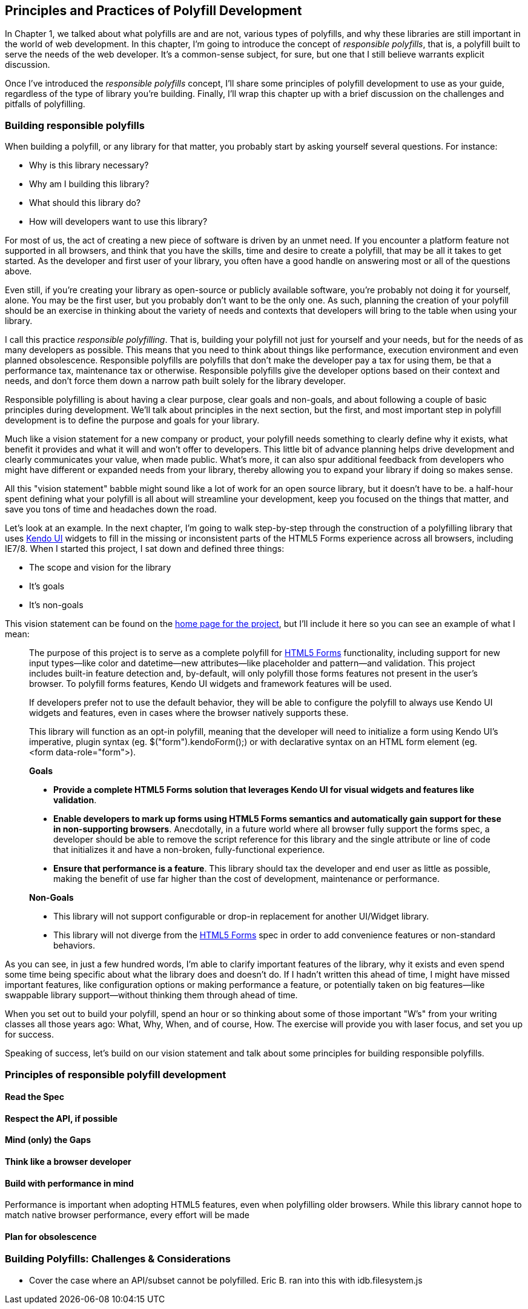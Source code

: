 [[polyfills_chapter_2]]
== Principles and Practices of Polyfill Development

In Chapter 1, we talked about what polyfills are and are not, various types of polyfills, and why these libraries are still important in the world of web development. In this chapter, I'm going to introduce the concept of _responsible polyfills_, that is, a polyfill built to serve the needs of the web developer. It's a common-sense subject, for sure, but one that I still believe warrants explicit discussion.

Once I've introduced the _responsible polyfills_ concept, I'll share some principles of polyfill development to use as your guide, regardless of the type of library you're building. Finally, I'll wrap this chapter up with a brief discussion on the challenges and pitfalls of polyfilling.

=== Building responsible polyfills

When building a polyfill, or any library for that matter, you probably start by asking yourself several questions. For instance: 

* Why is this library necessary?
* Why am I building this library?
* What should this library do?
* How will developers want to use this library?

For most of us, the act of creating a new piece of software is driven by an unmet need. If you encounter a platform feature not supported in all browsers, and think that you have the skills, time and desire to create a polyfill, that may be all it takes to get started. As the developer and first user of your library, you often have a good handle on answering most or all of the questions above.

Even still, if you're creating your library as open-source or publicly available software, you're probably not doing it for yourself, alone. You may be the first user, but you probably don't want to be the only one. As such, planning the creation of your polyfill should be an exercise in thinking about the variety of needs and contexts that developers will bring to the table when using your library.

I call this practice _responsible polyfilling_. That is, building your polyfill not just for yourself and your needs, but for the needs of as many developers as possible. This means that you need to think about things like performance, execution environment and even planned obsolescence. Responsible polyfills are polyfills that don't make the developer pay a tax for using them, be that a performance tax, maintenance tax or otherwise. Responsible polyfills give the developer options based on their context and needs, and don't force them down a narrow path built solely for the library developer.

Responsible polyfilling is about having a clear purpose, clear goals and non-goals, and about following a couple of basic principles during development. We'll talk about principles in the next section, but the first, and most important step in polyfill development is to define the purpose and goals for your library. 

Much like a vision statement for a new company or product, your polyfill needs something to clearly define why it exists, what benefit it provides and what it will and won't offer to developers. This little bit of advance planning helps drive development and clearly communicates your value, when made public. What's more, it can also spur additional feedback from developers who might have different or expanded needs from your library, thereby allowing you to expand your library if doing so makes sense.

All this "vision statement" babble might sound like a lot of work for an open source library, but it doesn't have to be. a half-hour spent defining what your polyfill is all about will streamline your development, keep you focused on the things that matter, and save you tons of time and headaches down the road. 

Let's look at an example. In the next chapter, I'm going to walk  step-by-step through the construction of a polyfilling library that uses http://www.kendoui.com[Kendo UI] widgets to fill in the missing or inconsistent parts of the HTML5 Forms experience across all browsers, including IE7/8. When I started this project, I sat down and defined three things:

* The scope and vision for the library
* It's goals
* It's non-goals

This vision statement can be found on the https://github.com/kendo-labs/kendo-ui-forms[home page for the project], but I'll include it here so you can see an example of what I mean:

[quote]
____
The purpose of this project is to serve as a complete polyfill for http://www.w3.org/TR/2011/WD-html5-20110525/forms.html[HTML5 Forms] functionality, including support for new input types--like color and datetime--new attributes--like placeholder and pattern--and validation. This project includes built-in feature detection and, by-default, will only polyfill those forms features not present in the user's browser. To polyfill forms features, Kendo UI widgets and framework features will be used.

If developers prefer not to use the default behavior, they will be able to configure the polyfill to always use Kendo UI widgets and features, even in cases where the browser natively supports these.

This library will function as an opt-in polyfill, meaning that the developer will need to initialize a form using Kendo UI's imperative, plugin syntax (eg. +$("form").kendoForm();+) or with declarative syntax on an HTML form element (eg. +<form data-role="form">+). 

*Goals*

* *Provide a complete HTML5 Forms solution that leverages Kendo UI for visual widgets and features like validation*.
* *Enable developers to mark up forms using HTML5 Forms semantics and automatically gain support for these in non-supporting browsers*. Anecdotally, in a future world where all browser fully support the forms spec, a developer should be able to remove the script reference for this library and the single attribute or line of code that initializes it and have a non-broken, fully-functional experience.
* *Ensure that performance is a feature*. This library should tax the developer and end user as little as possible, making the benefit of use far higher than the cost of development, maintenance or performance.

*Non-Goals*

* This library will not support configurable or drop-in replacement for another UI/Widget library.
* This library will not diverge from the http://www.w3.org/TR/2011/WD-html5-20110525/forms.html[HTML5 Forms] spec in order to add convenience features or non-standard behaviors.
____

As you can see, in just a few hundred words, I'm able to clarify important features of the library, why it exists and even spend some time being specific about what the library does and doesn't do. If I hadn't written this ahead of time, I might have missed important features, like configuration options or making performance a feature, or potentially taken on big features--like swappable library support--without thinking them through ahead of time.

When you set out to build your polyfill, spend an hour or so thinking about some of those important "W's" from your writing classes all those years ago: What, Why, When, and of course, How. The exercise will provide you with laser focus, and set you up for success.

Speaking of success, let's build on our vision statement and talk about some principles for building responsible polyfills.

=== Principles of responsible polyfill development


    
==== Read the Spec

==== Respect the API, if possible

==== Mind (only) the Gaps

==== Think like a browser developer

==== Build with performance in mind
Performance is important when adopting HTML5 features, even when polyfilling older browsers. While this library cannot hope to match native browser performance, every effort will be made  

==== Plan for obsolescence

=== Building Polyfills: Challenges & Considerations
		- Cover the case where an API/subset cannot be polyfilled. Eric B. ran into this with idb.filesystem.js